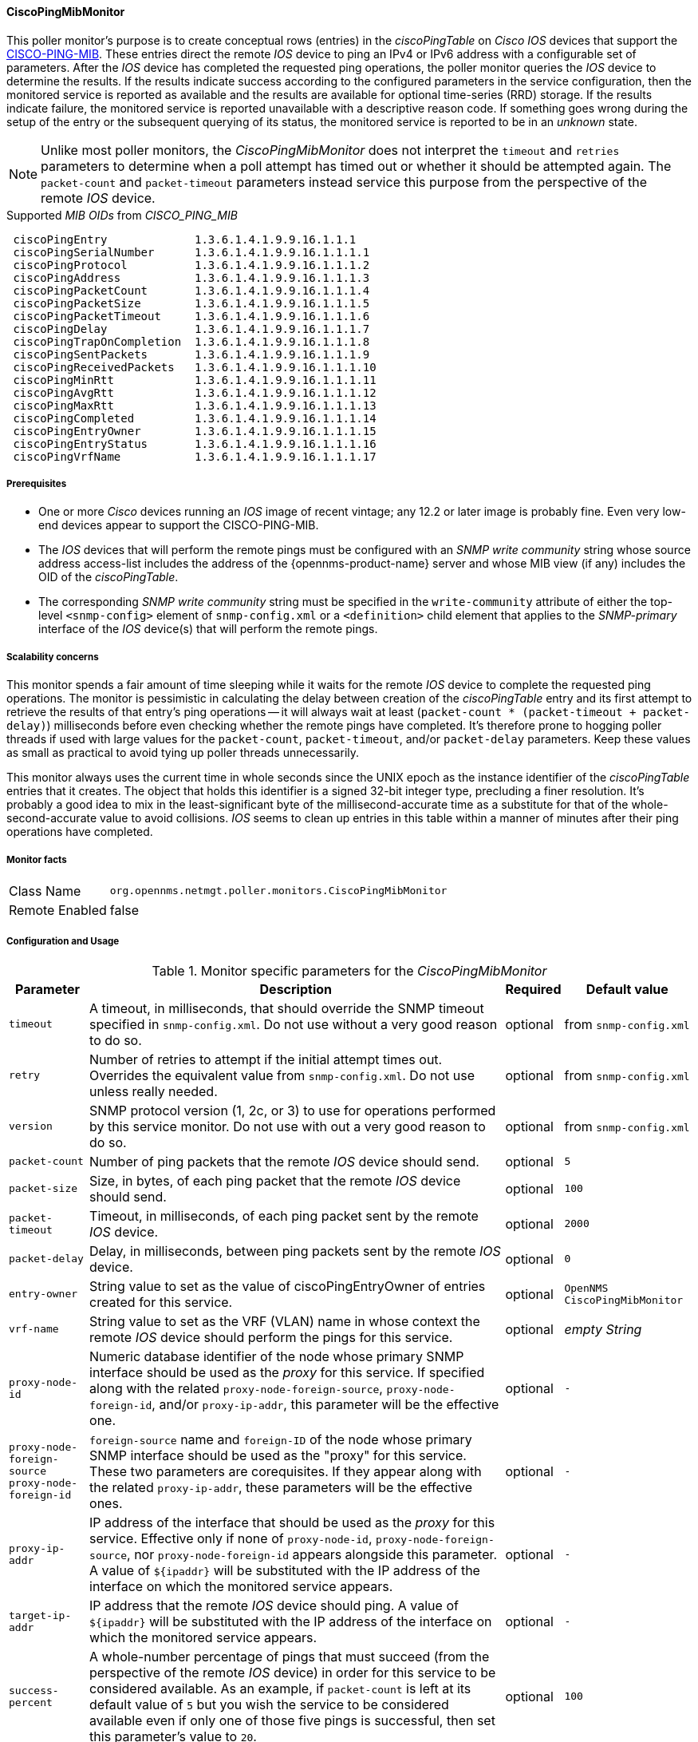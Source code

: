 
// Allow GitHub image rendering
:imagesdir: ../../../images

==== CiscoPingMibMonitor

This poller monitor's purpose is to create conceptual rows (entries) in the _ciscoPingTable_ on _Cisco IOS_ devices that support the link:http://tools.cisco.com/Support/SNMP/do/BrowseMIB.do?local=en&mibName=CISCO-PING-MIB[CISCO-PING-MIB].
These entries direct the remote _IOS_ device to ping an IPv4 or IPv6 address with a configurable set of parameters.
After the _IOS_ device has completed the requested ping operations, the poller monitor queries the _IOS_ device to determine the results.
If the results indicate success according to the configured parameters in the service configuration, then the monitored service is reported as available and the results are available for optional time-series (RRD) storage.
If the results indicate failure, the monitored service is reported unavailable with a descriptive reason code.
If something goes wrong during the setup of the entry or the subsequent querying of its status, the monitored service is reported to be in an _unknown_ state.

NOTE: Unlike most poller monitors, the _CiscoPingMibMonitor_ does not interpret the `timeout` and `retries` parameters to determine when a poll attempt has timed out or whether it should be attempted again.
The `packet-count` and `packet-timeout` parameters instead service this purpose from the perspective of the remote _IOS_ device.

.Supported _MIB OIDs_ from _CISCO_PING_MIB_
[source]
----
 ciscoPingEntry             1.3.6.1.4.1.9.9.16.1.1.1
 ciscoPingSerialNumber      1.3.6.1.4.1.9.9.16.1.1.1.1
 ciscoPingProtocol          1.3.6.1.4.1.9.9.16.1.1.1.2
 ciscoPingAddress           1.3.6.1.4.1.9.9.16.1.1.1.3
 ciscoPingPacketCount       1.3.6.1.4.1.9.9.16.1.1.1.4
 ciscoPingPacketSize        1.3.6.1.4.1.9.9.16.1.1.1.5
 ciscoPingPacketTimeout     1.3.6.1.4.1.9.9.16.1.1.1.6
 ciscoPingDelay             1.3.6.1.4.1.9.9.16.1.1.1.7
 ciscoPingTrapOnCompletion  1.3.6.1.4.1.9.9.16.1.1.1.8
 ciscoPingSentPackets       1.3.6.1.4.1.9.9.16.1.1.1.9
 ciscoPingReceivedPackets   1.3.6.1.4.1.9.9.16.1.1.1.10
 ciscoPingMinRtt            1.3.6.1.4.1.9.9.16.1.1.1.11
 ciscoPingAvgRtt            1.3.6.1.4.1.9.9.16.1.1.1.12
 ciscoPingMaxRtt            1.3.6.1.4.1.9.9.16.1.1.1.13
 ciscoPingCompleted         1.3.6.1.4.1.9.9.16.1.1.1.14
 ciscoPingEntryOwner        1.3.6.1.4.1.9.9.16.1.1.1.15
 ciscoPingEntryStatus       1.3.6.1.4.1.9.9.16.1.1.1.16
 ciscoPingVrfName           1.3.6.1.4.1.9.9.16.1.1.1.17
----

===== Prerequisites

* One or more _Cisco_ devices running an _IOS_ image of recent vintage; any 12.2 or later image is probably fine.
Even very low-end devices appear to support the CISCO-PING-MIB.
* The _IOS_ devices that will perform the remote pings must be configured with an _SNMP write community_ string whose source address access-list includes the address of the {opennms-product-name} server and whose MIB view (if any) includes the OID of the _ciscoPingTable_.
* The corresponding _SNMP write community_ string must be specified in the `write-community` attribute of either the top-level `<snmp-config>` element of `snmp-config.xml` or a `<definition>` child element that applies to the _SNMP-primary_ interface of the _IOS_ device(s) that will perform the remote pings.

===== Scalability concerns

This monitor spends a fair amount of time sleeping while it waits for the remote _IOS_ device to complete the requested ping operations.
The monitor is pessimistic in calculating the delay between creation of the _ciscoPingTable_ entry and its first attempt to retrieve the results of that entry's ping operations -- it will always wait at least (`packet-count * (packet-timeout + packet-delay)`) milliseconds before even checking whether the remote pings have completed.
It's therefore prone to hogging poller threads if used with large values for the `packet-count`, `packet-timeout`, and/or `packet-delay` parameters.
Keep these values as small as practical to avoid tying up poller threads unnecessarily.

This monitor always uses the current time in whole seconds since the UNIX epoch as the instance identifier of the _ciscoPingTable_ entries that it creates.
The object that holds this identifier is a signed 32-bit integer type, precluding a finer resolution.
It's probably a good idea to mix in the least-significant byte of the millisecond-accurate time as a substitute for that of the whole-second-accurate value to avoid collisions.
_IOS_ seems to clean up entries in this table within a manner of minutes after their ping operations have completed.

===== Monitor facts

[options="autowidth"]
|===
| Class Name     | `org.opennms.netmgt.poller.monitors.CiscoPingMibMonitor`
| Remote Enabled | false
|===

===== Configuration and Usage

.Monitor specific parameters for the _CiscoPingMibMonitor_
[options="header, autowidth"]
|===
| Parameter                     | Description                                                                           | Required | Default value
| `timeout`                     | A timeout, in milliseconds, that should override the SNMP timeout specified in
                                  `snmp-config.xml`. Do not use without a very good reason to do so.                    | optional | from `snmp-config.xml`
| `retry`                       | Number of retries to attempt if the initial attempt times out. Overrides the
                                  equivalent value from `snmp-config.xml`. Do not use unless really needed.             | optional | from `snmp-config.xml`
| `version`                     | SNMP protocol version (1, 2c, or 3) to use for operations performed by this service
                                  monitor. Do not use with out a very good reason to do so.                             | optional | from `snmp-config.xml`
| `packet-count`                | Number of ping packets that the remote _IOS_ device should send.                      | optional | `5`
| `packet-size`                 | Size, in bytes, of each ping packet that the remote _IOS_ device should send.         | optional | `100`
| `packet-timeout`              | Timeout, in milliseconds, of each ping packet sent by the remote _IOS_ device.        | optional | `2000`
| `packet-delay`                | Delay, in milliseconds, between ping packets sent by the remote _IOS_ device.         | optional | `0`
| `entry-owner`                 | String value to set as the value of ciscoPingEntryOwner of entries created for this
                                  service.                                                                              | optional | `OpenNMS CiscoPingMibMonitor`
| `vrf-name`                    | String value to set as the VRF (VLAN) name in whose context the remote _IOS_ device
                                  should perform the pings for this service.                                            | optional | _empty String_
| `proxy-node-id`               | Numeric database identifier of the node whose primary SNMP interface should be used
                                  as the _proxy_ for this service. If specified along with the related
                                 `proxy-node-foreign-source`, `proxy-node-foreign-id`, and/or `proxy-ip-addr`, this
                                  parameter will be the effective one.                                                  | optional | `-`
| `proxy-node-foreign-source` +
  `proxy-node-foreign-id`       | `foreign-source` name and `foreign-ID` of the node whose primary SNMP interface
                                  should be used as the "proxy" for this service. These two parameters are corequisites.
                                  If they appear along with the related `proxy-ip-addr`, these parameters will be the
                                  effective ones.                                                                       | optional | `-`
| `proxy-ip-addr`               | IP address of the interface that should be used as the _proxy_ for this service.
                                  Effective only if none of `proxy-node-id`, `proxy-node-foreign-source`, nor
                                  `proxy-node-foreign-id` appears alongside this parameter. A value of `${ipaddr}` will
                                  be substituted with the IP address of the interface on which the monitored service
                                  appears.                                                                              | optional | `-`
| `target-ip-addr`              | IP address that the remote _IOS_ device should ping. A value of `${ipaddr}` will be
                                  substituted with the IP address of the interface on which the monitored service
                                  appears.                                                                              | optional | `-`
| `success-percent`             | A whole-number percentage of pings that must succeed (from the perspective of the
                                  remote _IOS_ device) in order for this service to be considered available. As an
                                  example, if `packet-count` is left at its default value of `5` but you wish the
                                  service to be considered available even if only one of those five pings is successful,
                                  then set this parameter's value to `20`.                                              | optional | `100`
| `rrd-repository`              | Base directory of an RRD repository in which to store this service monitor's
                                  response-time samples                                                                 | optional | `-`
| `ds-name`                     | Name of the RRD datasource (DS) name in which to store this service monitor's
                                  response-time samples; rrd-base-name Base name of the RRD file (minus the `.rrd` or
                                  `.jrb` file extension) within the specified rrd-repository path in which this service
                                  monitor's response-time samples will be persisted                                     | optional | `-`
|===

This is optional just if you can use variables in the configuration

.Variables which can be used in the configuration
[options="header, autowidth"]
|===
| Variable        | Description
| `${ipaddr}`     | This value will be substituted with the IP address of the interface on which the monitored service
                    appears.
|===

===== Example: Ping the same non-routable address from all routers of customer Foo

A service provider's client, Foo Corporation, has network service at multiple locations.
At each Foo location, a point-of-sale system is statically configured at IPv4 address 192.168.255.1.
Foo wants to be notified any time a point-of-sale system becomes unreachable.
Using an {opennms-product-name} remote location monitor is not feasible.
All of Foo Corporation's CPE routers must be _Cisco IOS_ devices in order to achieve full coverage in this scenario.

One approach to this requirement is to configure all of Foo Corporation's premise routers to be in the surveillance categories Customer_Foo, CPE, and Routers, and to use a filter to create a poller package that applies only to those routers.
We will use the special value `${ipaddr}` for the `proxy-ip-addr` parameter so that the remote pings will be provisioned on each Foo CPE router.
Since we want each Foo CPE router to ping the same IP address 192.168.255.1, we statically list that value for the `target-ip-addr` address.

[source, xml]
----
<package name="ciscoping-foo-pos">
  <filter>catincCustomer_Foo & catincCPE & catincRouters & nodeSysOID LIKE '.1.3.6.1.4.1.9.%'</filter>
  <include-range begin="0.0.0.0" end="254.254.254.254" />
  <rrd step="300">
    <rra>RRA:AVERAGE:0.5:1:2016</rra>
    <rra>RRA:AVERAGE:0.5:12:1488</rra>
    <rra>RRA:AVERAGE:0.5:288:366</rra>
    <rra>RRA:MAX:0.5:288:366</rra>
    <rra>RRA:MIN:0.5:288:366</rra>
  </rrd>
  <service name="FooPOS" interval="300000" user-defined="false" status="on">
    <parameter key="rrd-repository" value="/opt/opennms/share/rrd/response" />
    <parameter key="rrd-base-name" value="ciscoping" />
    <parameter key="ds-name" value="ciscoping" />
    <parameter key="proxy-ip-addr" value="${ipaddr}" />
    <parameter key="target-ip-addr" value="192.168.255.1" />
  </service>
  <downtime interval="30000" begin="0" end="300000" /><!-- 30s, 0, 5m -->
  <downtime interval="300000" begin="300000" end="43200000" /><!-- 5m, 5m, 12h -->
  <downtime interval="600000" begin="43200000" end="432000000" /><!-- 10m, 12h, 5d -->
  <downtime begin="432000000" delete="true" /><!-- anything after 5 days delete -->
</package>

<monitor service="FooPOS" class-name="org.opennms.netmgt.poller.monitors.CiscoPingMibMonitor" />
----

===== Example: Ping from a single IOS device routable address of each router of customer Bar

A service provider's client, Bar Limited, has network service at multiple locations.
While {opennms-product-name}' world-class service assurance is generally sufficient, Bar also wants to be notified any time a premise router at one of their locations unreachable from the perspective of an _IOS_ device in Bar's main data center.
Some or all of the Bar Limited CPE routers may be non-Cisco devices in this scenario.

To meet this requirement, our approach is to configure Bar Limited's premise routers to be in the surveillance categories Customer_Bar, CPE, and Routers, and to use a filter to create a poller package that applies only to those routers.
This time, though, we will use the special value `${ipaddr}` not in the `proxy-ip-addr` parameter but in the `target-ip-addr` parameter so that the remote pings will be performed for each Bar CPE router.
Since we want the same _IOS_ device 20.11.5.11 to ping the CPE routers, we statically list that value for the `proxy-ip-addr` address.
Example `poller-configuration.xml` additions

[source, xml]
----
<package name="ciscoping-bar-cpe">
  <filter>catincCustomer_Bar & catincCPE & catincRouters</filter>
  <include-range begin="0.0.0.0" end="254.254.254.254" />
  <rrd step="300">
    <rra>RRA:AVERAGE:0.5:1:2016</rra>
    <rra>RRA:AVERAGE:0.5:12:1488</rra>
    <rra>RRA:AVERAGE:0.5:288:366</rra>
    <rra>RRA:MAX:0.5:288:366</rra>
    <rra>RRA:MIN:0.5:288:366</rra>
  </rrd>
  <service name="BarCentral" interval="300000" user-defined="false" status="on">
    <parameter key="rrd-repository" value="/opt/opennms/share/rrd/response" />
    <parameter key="rrd-base-name" value="ciscoping" />
    <parameter key="ds-name" value="ciscoping" />
    <parameter key="proxy-ip-addr" value="20.11.5.11" />
    <parameter key="target-ip-addr" value="${ipaddr}" />
  </service>
  <downtime interval="30000" begin="0" end="300000" /><!-- 30s, 0, 5m -->
  <downtime interval="300000" begin="300000" end="43200000" /><!-- 5m, 5m, 12h -->
  <downtime interval="600000" begin="43200000" end="432000000" /><!-- 10m, 12h, 5d -->
  <downtime begin="432000000" delete="true" /><!-- anything after 5 days delete -->
</package>

<monitor service="BarCentral" class-name="org.opennms.netmgt.poller.monitors.CiscoPingMibMonitor" />
----
